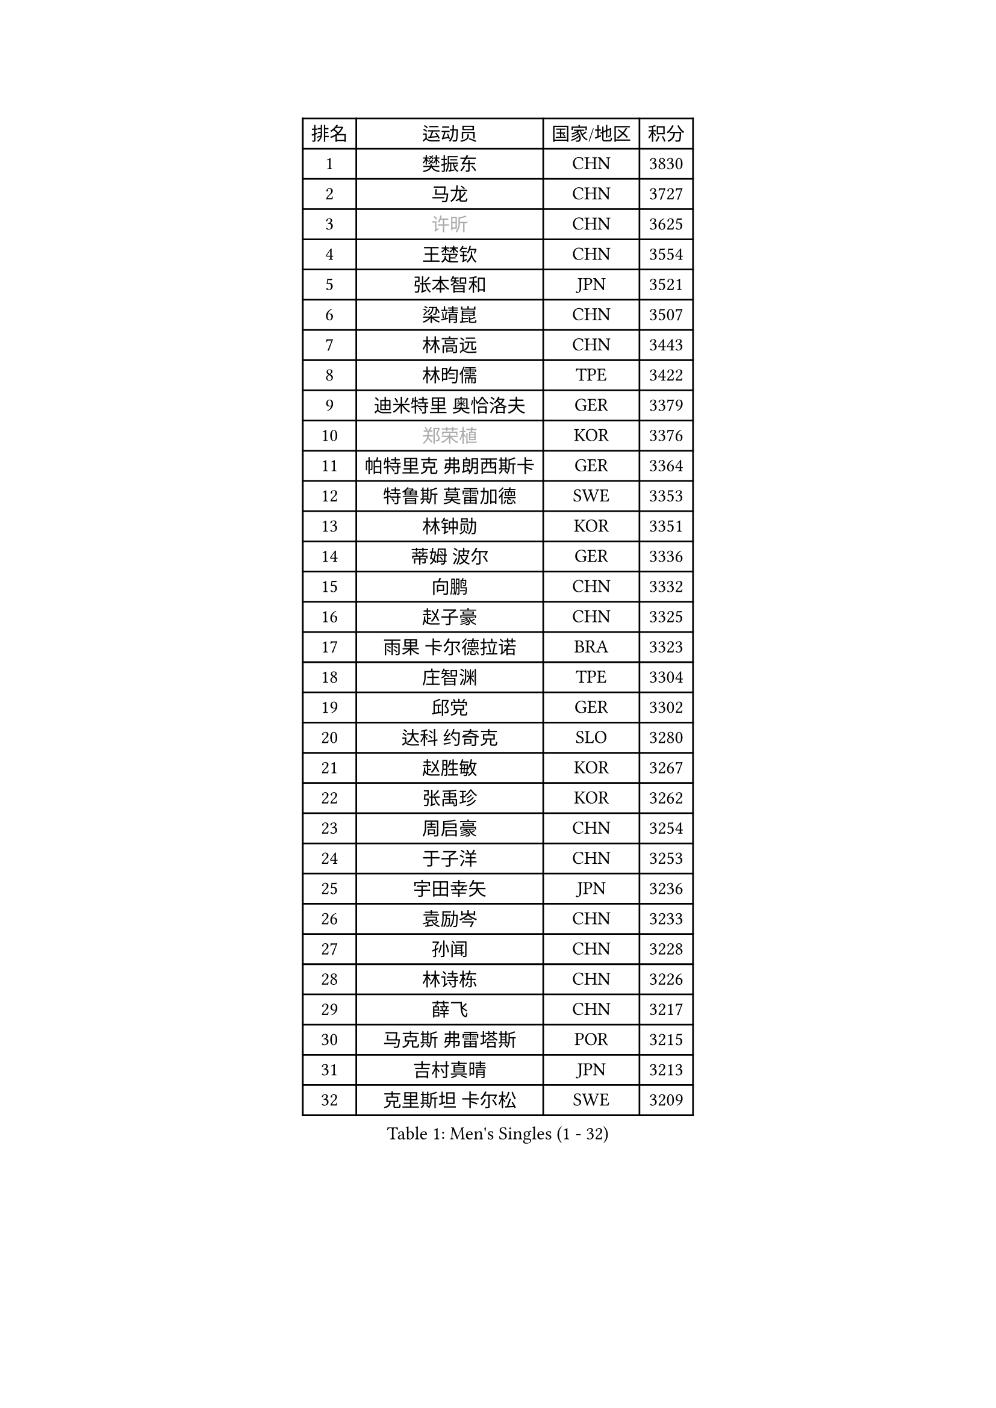 
#set text(font: ("Courier New", "NSimSun"))
#figure(
  caption: "Men's Singles (1 - 32)",
    table(
      columns: 4,
      [排名], [运动员], [国家/地区], [积分],
      [1], [樊振东], [CHN], [3830],
      [2], [马龙], [CHN], [3727],
      [3], [#text(gray, "许昕")], [CHN], [3625],
      [4], [王楚钦], [CHN], [3554],
      [5], [张本智和], [JPN], [3521],
      [6], [梁靖崑], [CHN], [3507],
      [7], [林高远], [CHN], [3443],
      [8], [林昀儒], [TPE], [3422],
      [9], [迪米特里 奥恰洛夫], [GER], [3379],
      [10], [#text(gray, "郑荣植")], [KOR], [3376],
      [11], [帕特里克 弗朗西斯卡], [GER], [3364],
      [12], [特鲁斯 莫雷加德], [SWE], [3353],
      [13], [林钟勋], [KOR], [3351],
      [14], [蒂姆 波尔], [GER], [3336],
      [15], [向鹏], [CHN], [3332],
      [16], [赵子豪], [CHN], [3325],
      [17], [雨果 卡尔德拉诺], [BRA], [3323],
      [18], [庄智渊], [TPE], [3304],
      [19], [邱党], [GER], [3302],
      [20], [达科 约奇克], [SLO], [3280],
      [21], [赵胜敏], [KOR], [3267],
      [22], [张禹珍], [KOR], [3262],
      [23], [周启豪], [CHN], [3254],
      [24], [于子洋], [CHN], [3253],
      [25], [宇田幸矢], [JPN], [3236],
      [26], [袁励岑], [CHN], [3233],
      [27], [孙闻], [CHN], [3228],
      [28], [林诗栋], [CHN], [3226],
      [29], [薛飞], [CHN], [3217],
      [30], [马克斯 弗雷塔斯], [POR], [3215],
      [31], [吉村真晴], [JPN], [3213],
      [32], [克里斯坦 卡尔松], [SWE], [3209],
    )
  )#pagebreak()

#set text(font: ("Courier New", "NSimSun"))
#figure(
  caption: "Men's Singles (33 - 64)",
    table(
      columns: 4,
      [排名], [运动员], [国家/地区], [积分],
      [33], [夸德里 阿鲁纳], [NGR], [3207],
      [34], [贝内迪克特 杜达], [GER], [3202],
      [35], [刘丁硕], [CHN], [3198],
      [36], [徐海东], [CHN], [3193],
      [37], [安德烈 加奇尼], [CRO], [3179],
      [38], [安东 卡尔伯格], [SWE], [3168],
      [39], [徐瑛彬], [CHN], [3164],
      [40], [卢文 菲鲁斯], [GER], [3153],
      [41], [利亚姆 皮切福德], [ENG], [3152],
      [42], [艾利克斯 勒布伦], [FRA], [3152],
      [43], [雅克布 迪亚斯], [POL], [3148],
      [44], [户上隼辅], [JPN], [3144],
      [45], [GERALDO Joao], [POR], [3139],
      [46], [WALTHER Ricardo], [GER], [3138],
      [47], [及川瑞基], [JPN], [3132],
      [48], [赵大成], [KOR], [3131],
      [49], [ACHANTA Sharath Kamal], [IND], [3130],
      [50], [神巧也], [JPN], [3129],
      [51], [安宰贤], [KOR], [3129],
      [52], [菲利克斯 勒布伦], [FRA], [3125],
      [53], [周恺], [CHN], [3118],
      [54], [西蒙 高兹], [FRA], [3116],
      [55], [#text(gray, "森园政崇")], [JPN], [3116],
      [56], [#text(gray, "TOKIC Bojan")], [SLO], [3113],
      [57], [田中佑汰], [JPN], [3111],
      [58], [#text(gray, "水谷隼")], [JPN], [3110],
      [59], [卡纳克 贾哈], [USA], [3104],
      [60], [#text(gray, "SHIBAEV Alexander")], [RUS], [3103],
      [61], [KIZUKURI Yuto], [JPN], [3098],
      [62], [帕纳吉奥迪斯 吉奥尼斯], [GRE], [3098],
      [63], [GNANASEKARAN Sathiyan], [IND], [3094],
      [64], [PARK Ganghyeon], [KOR], [3088],
    )
  )#pagebreak()

#set text(font: ("Courier New", "NSimSun"))
#figure(
  caption: "Men's Singles (65 - 96)",
    table(
      columns: 4,
      [排名], [运动员], [国家/地区], [积分],
      [65], [蒂亚戈 阿波罗尼亚], [POR], [3087],
      [66], [李尚洙], [KOR], [3085],
      [67], [DRINKHALL Paul], [ENG], [3084],
      [68], [WANG Eugene], [CAN], [3083],
      [69], [吉村和弘], [JPN], [3067],
      [70], [奥马尔 阿萨尔], [EGY], [3063],
      [71], [#text(gray, "KOU Lei")], [UKR], [3062],
      [72], [黄镇廷], [HKG], [3058],
      [73], [ROBLES Alvaro], [ESP], [3058],
      [74], [PERSSON Jon], [SWE], [3053],
      [75], [艾曼纽 莱贝松], [FRA], [3050],
      [76], [篠塚大登], [JPN], [3031],
      [77], [BADOWSKI Marek], [POL], [3031],
      [78], [LIU Yebo], [CHN], [3027],
      [79], [#text(gray, "SKACHKOV Kirill")], [RUS], [3025],
      [80], [马蒂亚斯 法尔克], [SWE], [3025],
      [81], [#text(gray, "村松雄斗")], [JPN], [3020],
      [82], [丹羽孝希], [JPN], [3020],
      [83], [基里尔 格拉西缅科], [KAZ], [3018],
      [84], [SIRUCEK Pavel], [CZE], [3017],
      [85], [汪洋], [SVK], [3016],
      [86], [斯蒂芬 门格尔], [GER], [3015],
      [87], [AN Ji Song], [PRK], [3014],
      [88], [乔纳森 格罗斯], [DEN], [3013],
      [89], [陈建安], [TPE], [3010],
      [90], [SGOUROPOULOS Ioannis], [GRE], [3010],
      [91], [LEVENKO Andreas], [AUT], [3010],
      [92], [CASSIN Alexandre], [FRA], [3009],
      [93], [LIAO Cheng-Ting], [TPE], [3001],
      [94], [LAM Siu Hang], [HKG], [2998],
      [95], [KANG Dongsoo], [KOR], [2997],
      [96], [罗伯特 加尔多斯], [AUT], [2997],
    )
  )#pagebreak()

#set text(font: ("Courier New", "NSimSun"))
#figure(
  caption: "Men's Singles (97 - 128)",
    table(
      columns: 4,
      [排名], [运动员], [国家/地区], [积分],
      [97], [诺沙迪 阿拉米扬], [IRI], [2995],
      [98], [特里斯坦 弗洛雷], [FRA], [2992],
      [99], [SIPOS Rares], [ROU], [2987],
      [100], [NIU Guankai], [CHN], [2985],
      [101], [NUYTINCK Cedric], [BEL], [2984],
      [102], [#text(gray, "SIDORENKO Vladimir")], [RUS], [2983],
      [103], [SAI Linwei], [CHN], [2978],
      [104], [HACHARD Antoine], [FRA], [2975],
      [105], [WU Jiaji], [DOM], [2973],
      [106], [CARVALHO Diogo], [POR], [2971],
      [107], [PUCAR Tomislav], [CRO], [2968],
      [108], [#text(gray, "ZHANG Yudong")], [CHN], [2966],
      [109], [BOBOCICA Mihai], [ITA], [2961],
      [110], [ALAMIAN Nima], [IRI], [2959],
      [111], [BRODD Viktor], [SWE], [2959],
      [112], [ORT Kilian], [GER], [2955],
      [113], [#text(gray, "巴斯蒂安 斯蒂格")], [GER], [2954],
      [114], [ISHIY Vitor], [BRA], [2951],
      [115], [#text(gray, "KIM Donghyun")], [KOR], [2948],
      [116], [HWANG Minha], [KOR], [2947],
      [117], [OLAH Benedek], [FIN], [2940],
      [118], [PARK Chan-Hyeok], [KOR], [2938],
      [119], [MENG Fanbo], [GER], [2938],
      [120], [PRYSHCHEPA Ievgen], [UKR], [2938],
      [121], [TSUBOI Gustavo], [BRA], [2936],
      [122], [AKKUZU Can], [FRA], [2931],
      [123], [ZELJKO Filip], [CRO], [2930],
      [124], [CHEN Yuanyu], [CHN], [2929],
      [125], [#text(gray, "GREBNEV Maksim")], [RUS], [2928],
      [126], [HABESOHN Daniel], [AUT], [2927],
      [127], [LIND Anders], [DEN], [2927],
      [128], [SONE Kakeru], [JPN], [2925],
    )
  )